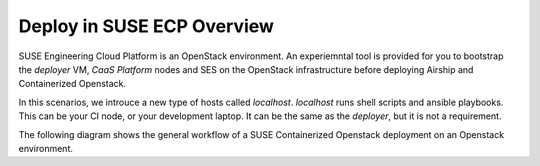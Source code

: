 .. _ose-overview:

Deploy in SUSE ECP Overview
============================

SUSE Engineering Cloud Platform is an OpenStack environment. An experiemntal
tool is provided for you to bootstrap the `deployer` VM, `CaaS Platform` nodes
and SES on the OpenStack infrastructure before deploying Airship and
Containerized Openstack.

In this scenarios, we introuce a new type of hosts called `localhost`. 
`localhost` runs shell scripts and ansible playbooks. This can be your CI node,
or your development laptop. It can be the same as the `deployer`, but it is
not a requirement.

The following diagram shows the general workflow of a SUSE Containerized
Openstack deployment on an Openstack environment.

.. blockdiag::

   blockdiag {
     default_fontsize = 11;
     localhost [label="Prepare localhost"]
     ses [label="Deploy SES"]
     caasp [label="Deploy CaaS Platform"]
     deployer [label="Deploy deployer\n(optional)"]
     enroll_caasp [label="Enroll CaaS Platform Nodes"]
 
     configure [label="Configure\n Cloud"]
     setup_caasp_workers [label="Setup CaaS Platform\nworker nodes"]
     patch_upstream [label="Apply patches\nfrom upstream\n(for developers)"]
     build_images [label="Build Docker images\n(for developers)"]
     deploy_airship [label="Deploy Airship"]
     deploy_openstack [label="Deploy OpenStack"]

     localhost -> ses;

     group {
       color = "#EEEEEE"
       label = "Setup hosts"
       ses -> caasp;
       caasp -> deployer [folded];
       deployer -> enroll_caasp;
     }

     enroll_caasp -> configure [folded];

     configure -> setup_caasp_workers;

     group {
       color = "#EEEEEE"
       label = "Cloud Deployment"
       setup_caasp_workers -> patch_upstream;
       patch_upstream -> build_images;
       build_images -> deploy_airship [folded];
       setup_caasp_workers -> deploy_airship;
       deploy_airship -> deploy_openstack;
     }
   }

